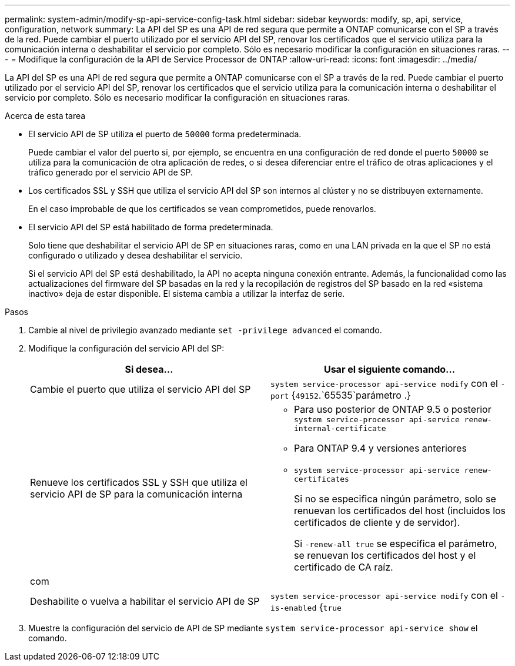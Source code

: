 ---
permalink: system-admin/modify-sp-api-service-config-task.html 
sidebar: sidebar 
keywords: modify, sp, api, service, configuration, network 
summary: La API del SP es una API de red segura que permite a ONTAP comunicarse con el SP a través de la red. Puede cambiar el puerto utilizado por el servicio API del SP, renovar los certificados que el servicio utiliza para la comunicación interna o deshabilitar el servicio por completo. Sólo es necesario modificar la configuración en situaciones raras. 
---
= Modifique la configuración de la API de Service Processor de ONTAP
:allow-uri-read: 
:icons: font
:imagesdir: ../media/


[role="lead"]
La API del SP es una API de red segura que permite a ONTAP comunicarse con el SP a través de la red. Puede cambiar el puerto utilizado por el servicio API del SP, renovar los certificados que el servicio utiliza para la comunicación interna o deshabilitar el servicio por completo. Sólo es necesario modificar la configuración en situaciones raras.

.Acerca de esta tarea
* El servicio API de SP utiliza el puerto de `50000` forma predeterminada.
+
Puede cambiar el valor del puerto si, por ejemplo, se encuentra en una configuración de red donde el puerto `50000` se utiliza para la comunicación de otra aplicación de redes, o si desea diferenciar entre el tráfico de otras aplicaciones y el tráfico generado por el servicio API de SP.

* Los certificados SSL y SSH que utiliza el servicio API del SP son internos al clúster y no se distribuyen externamente.
+
En el caso improbable de que los certificados se vean comprometidos, puede renovarlos.

* El servicio API del SP está habilitado de forma predeterminada.
+
Solo tiene que deshabilitar el servicio API de SP en situaciones raras, como en una LAN privada en la que el SP no está configurado o utilizado y desea deshabilitar el servicio.

+
Si el servicio API del SP está deshabilitado, la API no acepta ninguna conexión entrante. Además, la funcionalidad como las actualizaciones del firmware del SP basadas en la red y la recopilación de registros del SP basado en la red «sistema inactivo» deja de estar disponible. El sistema cambia a utilizar la interfaz de serie.



.Pasos
. Cambie al nivel de privilegio avanzado mediante `set -privilege advanced` el comando.
. Modifique la configuración del servicio API del SP:
+
|===
| Si desea... | Usar el siguiente comando... 


 a| 
Cambie el puerto que utiliza el servicio API del SP
 a| 
`system service-processor api-service modify` con el `-port` {`49152`.`65535`parámetro .}



 a| 
Renueve los certificados SSL y SSH que utiliza el servicio API de SP para la comunicación interna
 a| 
** Para uso posterior de ONTAP 9.5 o posterior `system service-processor api-service renew-internal-certificate`
** Para ONTAP 9.4 y versiones anteriores
** `system service-processor api-service renew-certificates`
+
Si no se especifica ningún parámetro, solo se renuevan los certificados del host (incluidos los certificados de cliente y de servidor).

+
Si `-renew-all true` se especifica el parámetro, se renuevan los certificados del host y el certificado de CA raíz.





 a| 
com
 a| 



 a| 
Deshabilite o vuelva a habilitar el servicio API de SP
 a| 
`system service-processor api-service modify` con el `-is-enabled` {`true`|`false`parámetro }

|===
. Muestre la configuración del servicio de API de SP mediante `system service-processor api-service show` el comando.

